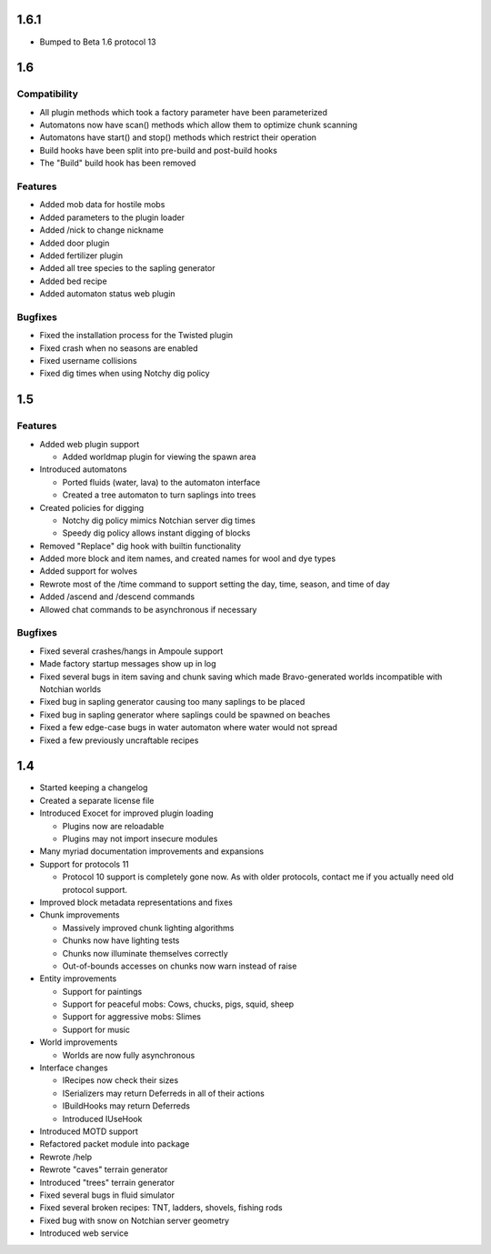 1.6.1
=====

* Bumped to Beta 1.6 protocol 13

1.6
===

Compatibility
-------------

* All plugin methods which took a factory parameter have been parameterized
* Automatons now have scan() methods which allow them to optimize chunk
  scanning
* Automatons have start() and stop() methods which restrict their operation
* Build hooks have been split into pre-build and post-build hooks
* The "Build" build hook has been removed

Features
--------

* Added mob data for hostile mobs
* Added parameters to the plugin loader
* Added /nick to change nickname
* Added door plugin
* Added fertilizer plugin
* Added all tree species to the sapling generator
* Added bed recipe
* Added automaton status web plugin

Bugfixes
--------

* Fixed the installation process for the Twisted plugin
* Fixed crash when no seasons are enabled
* Fixed username collisions
* Fixed dig times when using Notchy dig policy

1.5
===

Features
--------

* Added web plugin support

  * Added worldmap plugin for viewing the spawn area

* Introduced automatons

  * Ported fluids (water, lava) to the automaton interface
  * Created a tree automaton to turn saplings into trees

* Created policies for digging

  * Notchy dig policy mimics Notchian server dig times
  * Speedy dig policy allows instant digging of blocks

* Removed "Replace" dig hook with builtin functionality
* Added more block and item names, and created names for wool and dye types
* Added support for wolves
* Rewrote most of the /time command to support setting the day, time, season,
  and time of day
* Added /ascend and /descend commands
* Allowed chat commands to be asynchronous if necessary

Bugfixes
--------

* Fixed several crashes/hangs in Ampoule support
* Made factory startup messages show up in log
* Fixed several bugs in item saving and chunk saving which made
  Bravo-generated worlds incompatible with Notchian worlds
* Fixed bug in sapling generator causing too many saplings to be placed
* Fixed bug in sapling generator where saplings could be spawned on beaches
* Fixed a few edge-case bugs in water automaton where water would not spread
* Fixed a few previously uncraftable recipes

1.4
===

* Started keeping a changelog
* Created a separate license file
* Introduced Exocet for improved plugin loading

  * Plugins now are reloadable
  * Plugins may not import insecure modules

* Many myriad documentation improvements and expansions
* Support for protocols 11

  * Protocol 10 support is completely gone now. As with older protocols,
    contact me if you actually need old protocol support.

* Improved block metadata representations and fixes
* Chunk improvements

  * Massively improved chunk lighting algorithms
  * Chunks now have lighting tests
  * Chunks now illuminate themselves correctly
  * Out-of-bounds accesses on chunks now warn instead of raise

* Entity improvements

  * Support for paintings
  * Support for peaceful mobs: Cows, chucks, pigs, squid, sheep
  * Support for aggressive mobs: Slimes
  * Support for music

* World improvements

  * Worlds are now fully asynchronous

* Interface changes

  * IRecipes now check their sizes
  * ISerializers may return Deferreds in all of their actions
  * IBuildHooks may return Deferreds
  * Introduced IUseHook

* Introduced MOTD support
* Refactored packet module into package
* Rewrote /help
* Rewrote "caves" terrain generator
* Introduced "trees" terrain generator
* Fixed several bugs in fluid simulator
* Fixed several broken recipes: TNT, ladders, shovels, fishing rods
* Fixed bug with snow on Notchian server geometry
* Introduced web service
